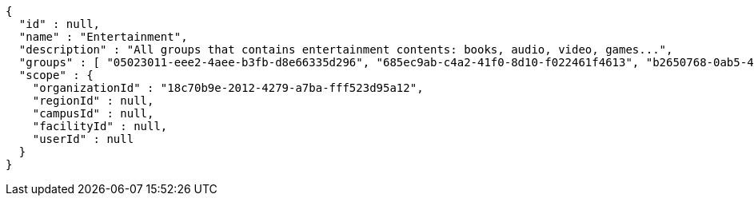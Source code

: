 [source,options="nowrap"]
----
{
  "id" : null,
  "name" : "Entertainment",
  "description" : "All groups that contains entertainment contents: books, audio, video, games...",
  "groups" : [ "05023011-eee2-4aee-b3fb-d8e66335d296", "685ec9ab-c4a2-41f0-8d10-f022461f4613", "b2650768-0ab5-4010-b766-63a4a2d165d6", "e93f10e8-b6e7-4b2d-92a2-8992585ddeba" ],
  "scope" : {
    "organizationId" : "18c70b9e-2012-4279-a7ba-fff523d95a12",
    "regionId" : null,
    "campusId" : null,
    "facilityId" : null,
    "userId" : null
  }
}
----